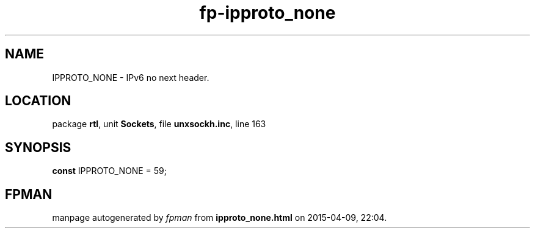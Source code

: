 .\" file autogenerated by fpman
.TH "fp-ipproto_none" 3 "2014-03-14" "fpman" "Free Pascal Programmer's Manual"
.SH NAME
IPPROTO_NONE - IPv6 no next header.
.SH LOCATION
package \fBrtl\fR, unit \fBSockets\fR, file \fBunxsockh.inc\fR, line 163
.SH SYNOPSIS
\fBconst\fR IPPROTO_NONE = 59;

.SH FPMAN
manpage autogenerated by \fIfpman\fR from \fBipproto_none.html\fR on 2015-04-09, 22:04.

